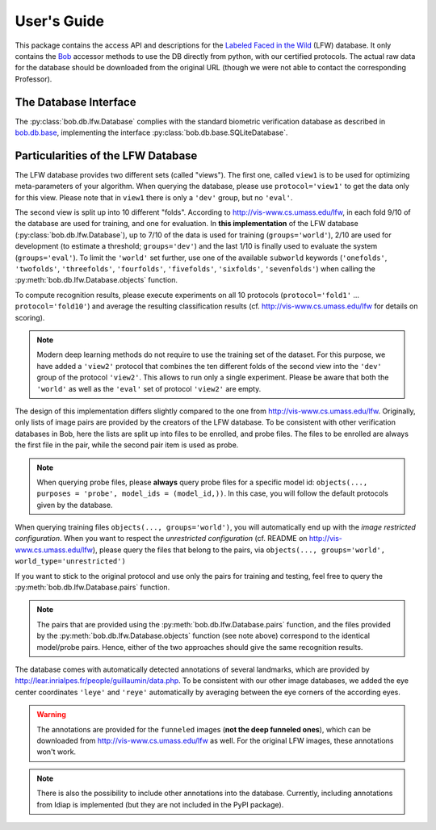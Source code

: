 .. vim: set fileencoding=utf-8 :
.. @author: Manuel Guenther <Manuel.Guenther@idiap.ch>
.. @date:   Thu Dec  6 12:28:25 CET 2012

==============
 User's Guide
==============

This package contains the access API and descriptions for the `Labeled Faced in the Wild <http://vis-www.cs.umass.edu/lfw>`_ (LFW) database.
It only contains the Bob_ accessor methods to use the DB directly from python, with our certified protocols.
The actual raw data for the database should be downloaded from the original URL (though we were not able to contact the corresponding Professor).

The Database Interface
----------------------

The :py:class:`bob.db.lfw.Database` complies with the standard biometric verification database as described in `bob.db.base <bob.db.base>`_, implementing the interface :py:class:`bob.db.base.SQLiteDatabase`.


Particularities of the LFW Database
-----------------------------------

The LFW database provides two different sets (called "views").
The first one, called ``view1`` is to be used for optimizing meta-parameters of your algorithm.
When querying the database, please use ``protocol='view1'`` to get the data only for this view.
Please note that in ``view1`` there is only a ``'dev'`` group, but no ``'eval'``.

The second view is split up into 10 different "folds".
According to http://vis-www.cs.umass.edu/lfw, in each fold 9/10 of the database are used for training, and one for evaluation.
In **this implementation** of the LFW database (:py:class:`bob.db.lfw.Database`), up to 7/10 of the data is used for training (``groups='world'``), 2/10 are used for development (to estimate a threshold; ``groups='dev'``) and the last 1/10 is finally used to evaluate the system (``groups='eval'``).
To limit the ``'world'`` set further, use one of the available ``subworld`` keywords (``'onefolds'``, ``'twofolds'``, ``'threefolds'``, ``'fourfolds'``, ``'fivefolds'``, ``'sixfolds'``, ``'sevenfolds'``) when calling the :py:meth:`bob.db.lfw.Database.objects` function.

To compute recognition results, please execute experiments on all 10 protocols (``protocol='fold1'`` ... ``protocol='fold10'``) and average the resulting classification results (cf. http://vis-www.cs.umass.edu/lfw for details on scoring).

.. note::
  Modern deep learning methods do not require to use the training set of the dataset.
  For this purpose, we have added a ``'view2'`` protocol that combines the ten different folds of the second view into the ``'dev'`` group of the protocol ``'view2'``.
  This allows to run only a single experiment.
  Please be aware that both the ``'world'`` as well as the ``'eval'`` set of protocol ``'view2'`` are empty.

The design of this implementation differs slightly compared to the one from http://vis-www.cs.umass.edu/lfw.
Originally, only lists of image pairs are provided by the creators of the LFW database.
To be consistent with other verification databases in Bob, here the lists are split up into files to be enrolled, and probe files.
The files to be enrolled are always the first file in the pair, while the second pair item is used as probe.

.. note::
  When querying probe files, please **always** query probe files for a specific model id: ``objects(..., purposes = 'probe', model_ids = (model_id,))``.
  In this case, you will follow the default protocols given by the database.

When querying training files ``objects(..., groups='world')``, you will automatically end up with the *image restricted configuration*.
When you want to respect the *unrestricted configuration* (cf. README on http://vis-www.cs.umass.edu/lfw), please query the files that belong to the pairs, via ``objects(..., groups='world', world_type='unrestricted')``

If you want to stick to the original protocol and use only the pairs for training and testing, feel free to query the :py:meth:`bob.db.lfw.Database.pairs` function.

.. note::
  The pairs that are provided using the :py:meth:`bob.db.lfw.Database.pairs` function, and the files provided by the :py:meth:`bob.db.lfw.Database.objects` function (see note above) correspond to the identical model/probe pairs.
  Hence, either of the two approaches should give the same recognition results.

The database comes with automatically detected annotations of several landmarks, which are provided by http://lear.inrialpes.fr/people/guillaumin/data.php.
To be consistent with our other image databases, we added the eye center coordinates ``'leye'`` and ``'reye'`` automatically by averaging between the eye corners of the according eyes.

.. warning::
  The annotations are provided for the ``funneled`` images (**not the deep funneled ones**), which can be downloaded from http://vis-www.cs.umass.edu/lfw as well.
  For the original LFW images, these annotations won't work.

.. note::
  There is also the possibility to include other annotations into the database.
  Currently, including annotations from Idiap is implemented (but they are not included in the PyPI package).


.. _bob: https://www.idiap.ch/software/bob
